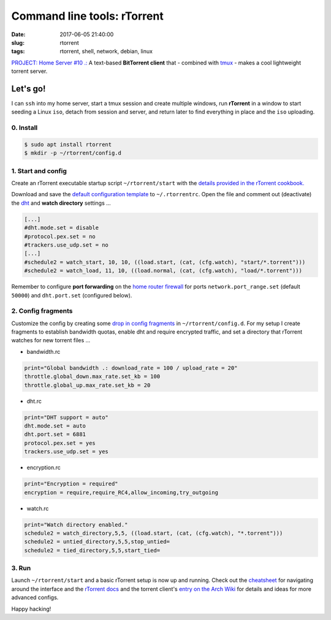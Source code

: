 ============================
Command line tools: rTorrent
============================

:date: 2017-06-05 21:40:00
:slug: rtorrent
:tags: rtorrent, shell, network, debian, linux

`PROJECT: Home Server #10 .: <http://www.circuidipity.com/home-server.html>`_ A text-based **BitTorrent client** that - combined with `tmux <http://www.circuidipity.com/tmux.html>`_ - makes a cool lightweight torrent server.

Let's go!
=========

I can ``ssh`` into my home server, start a tmux session and create multiple windows, run **rTorrent** in a window to start seeding a Linux ``iso``, detach from session and server, and return later to find everything in place and the ``iso`` uploading.

0. Install
----------

.. code-block:: bash

    $ sudo apt install rtorrent
    $ mkdir -p ~/rtorrent/config.d

1. Start and config
-------------------

Create an rTorrent executable startup script ``~/rtorrent/start`` with the `details provided in the rTorrent cookbook. <https://rtorrent-docs.readthedocs.io/en/latest/cookbook.html#the-rtorrent-command-line>`_

Download and save the `default configuration template <https://github.com/rakshasa/rtorrent/wiki/CONFIG-Template>`_ to ``~/.rtorrentrc``. Open the file and comment out (deactivate) the `dht <https://en.wikipedia.org/wiki/Distributed_hash_table>`_ and **watch directory** settings ...

.. code-block:: bash

    [...]
    #dht.mode.set = disable
    #protocol.pex.set = no
    #trackers.use_udp.set = no
    [...]
    #schedule2 = watch_start, 10, 10, ((load.start, (cat, (cfg.watch), "start/*.torrent")))
    #schedule2 = watch_load, 11, 10, ((load.normal, (cat, (cfg.watch), "load/*.torrent")))

Remember to configure **port forwarding** on the `home router firewall <http://www.circuidipity.com/20141006.html>`_  for ports ``network.port_range.set`` (default ``50000``) and ``dht.port.set`` (configured below).

2. Config fragments
-------------------

Customize the config by creating some `drop in config fragments <https://rtorrent-docs.readthedocs.io/en/latest/use-cases.html#load-drop-in-config-fragments>`_ in ``~/rtorrent/config.d``. For my setup I create fragments to establish bandwidth quotas, enable dht and require encrypted traffic, and set a directory that rTorrent watches for new torrent files ...

* bandwidth.rc

.. code-block:: bash

    print="Global bandwidth .: download_rate = 100 / upload_rate = 20"
    throttle.global_down.max_rate.set_kb = 100
    throttle.global_up.max_rate.set_kb = 20

* dht.rc

.. code-block:: bash

    print="DHT support = auto"
    dht.mode.set = auto
    dht.port.set = 6881
    protocol.pex.set = yes
    trackers.use_udp.set = yes

* encryption.rc

.. code-block:: bash

    print="Encryption = required"
    encryption = require,require_RC4,allow_incoming,try_outgoing

* watch.rc

.. code-block:: bash

	print="Watch directory enabled."
	schedule2 = watch_directory,5,5, ((load.start, (cat, (cfg.watch), "*.torrent")))
	schedule2 = untied_directory,5,5,stop_untied=
	schedule2 = tied_directory,5,5,start_tied=

3. Run
------

Launch ``~/rtorrent/start`` and a basic rTorrent setup is now up and running. Check out the `cheatsheet <http://getos.org/rtorrent_ref.pdf>`_ for navigating around the interface and the `rTorrent docs <https://rtorrent-docs.readthedocs.io/en/latest/overview.html#>`_ and the torrent client's `entry on the Arch Wiki <https://wiki.archlinux.org/index.php/RTorrent>`_ for details and ideas for more advanced configs.

Happy hacking!
